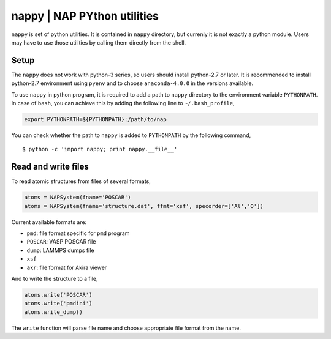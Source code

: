 ==============================
nappy | NAP PYthon utilities
==============================

``nappy`` is set of python utilities. 
It is contained in ``nappy`` directory, but currenly it is not exactly a python module.
Users may have to use those utilities by calling them directly from the shell.


Setup
=======

The ``nappy`` does not work with python-3 series, so users should install python-2.7 or later. It is recommended to install python-2.7 environment using ``pyenv`` and to choose ``anaconda-4.0.0`` in the versions available.

To use ``nappy`` in python program, it is required to add a path to ``nappy`` directory
to the environment variable ``PYTHONPATH``.
In case of ``bash``, you can achieve this by adding the following line to ``~/.bash_profile``,

.. code:: bash

   export PYTHONPATH=${PYTHONPATH}:/path/to/nap

You can check whether the path to ``nappy`` is added to ``PYTHONPATH`` by the following command,
::

   $ python -c 'import nappy; print nappy.__file__'



Read and write files
==============================

To read atomic structures from files of several formats,

.. code:: python

   atoms = NAPSystem(fname='POSCAR')
   atoms = NAPSystem(fname='structure.dat', ffmt='xsf', specorder=['Al','O'])


Current available formats are:

* ``pmd``: file format specific for ``pmd`` program
* ``POSCAR``: VASP POSCAR file
* ``dump``: LAMMPS dumps file
* ``xsf``
* ``akr``: file format for Akira viewer

And to write the structure to a file,

.. code:: python

  atoms.write('POSCAR')
  atoms.write('pmdini')
  atoms.write_dump()

The ``write`` function will parse file name and choose appropriate file format from the name.
